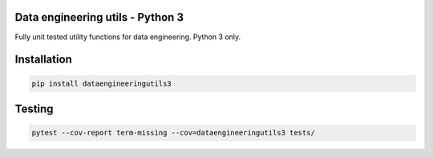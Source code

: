 Data engineering utils - Python 3
=================================

Fully unit tested utility functions for data engineering. Python 3 only.  


Installation
============

..  code:: bash

    pip install dataengineeringutils3


Testing
=======

..  code:: bash

    pytest --cov-report term-missing --cov=dataengineeringutils3 tests/
